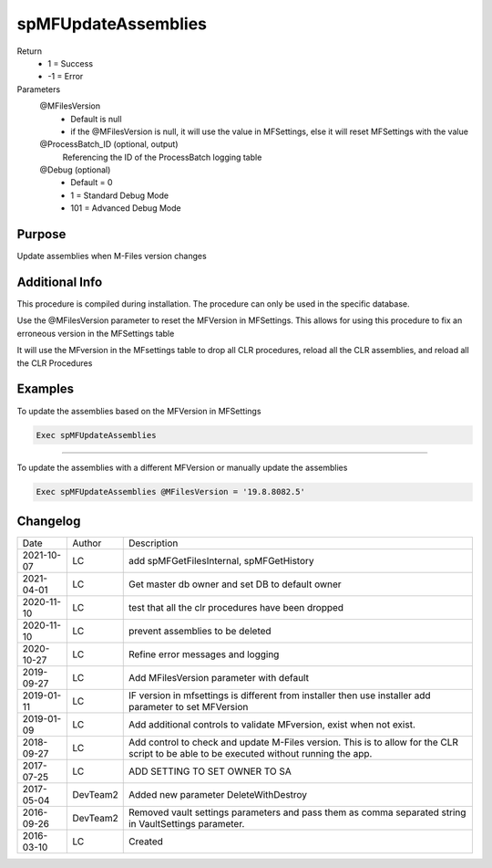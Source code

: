 
====================
spMFUpdateAssemblies
====================

Return
  - 1 = Success
  - -1 = Error
Parameters
  @MFilesVersion 
    - Default is null
    - if the @MFilesVersion is null, it will use the value in MFSettings, else it will reset MFSettings with the value
  @ProcessBatch_ID (optional, output)
    Referencing the ID of the ProcessBatch logging table
  @Debug (optional)
    - Default = 0
    - 1 = Standard Debug Mode
    - 101 = Advanced Debug Mode

Purpose
=======

Update assemblies when M-Files version changes

Additional Info
===============

This procedure is compiled during installation. The procedure can only be used in the specific database.

Use the @MFilesVersion parameter to reset the MFVersion in MFSettings.  This allows for using this procedure to fix an erroneous version in the MFSettings table

It will use the MFversion in the MFsettings table to drop all CLR procedures, reload all the CLR assemblies, and reload all the CLR Procedures

Examples
========

To update the assemblies based on the MFVersion in MFSettings

.. code:: sql

    Exec spMFUpdateAssemblies

------

To update the assemblies with a different MFVersion or manually update the assemblies

.. code:: sql

    Exec spMFUpdateAssemblies @MFilesVersion = '19.8.8082.5'

Changelog
=========

==========  =========  ========================================================
Date        Author     Description
----------  ---------  --------------------------------------------------------
2021-10-07  LC         add spMFGetFilesInternal, spMFGetHistory
2021-04-01  LC         Get master db owner and set DB to default owner
2020-11-10  LC         test that all the clr procedures have been dropped
2020-11-10  LC         prevent assemblies to be deleted 
2020-10-27  LC         Refine error messages and logging
2019-09-27  LC         Add MFilesVersion parameter with default
2019-01-11  LC         IF version in mfsettings is different from installer then use installer add parameter to set MFVersion
2019-01-09	LC         Add additional controls to validate MFversion, exist when not exist.
2018-09-27  LC         Add control to check and update M-Files version. This is to allow for the CLR script to be able to be executed without running the app.
2017-07-25  LC	       ADD SETTING TO SET OWNER TO SA
2017-05-04  DevTeam2   Added new parameter DeleteWithDestroy
2016-09-26  DevTeam2   Removed vault settings parameters and pass them as comma separated string in VaultSettings parameter.
2016-03-10  LC         Created
==========  =========  ========================================================

